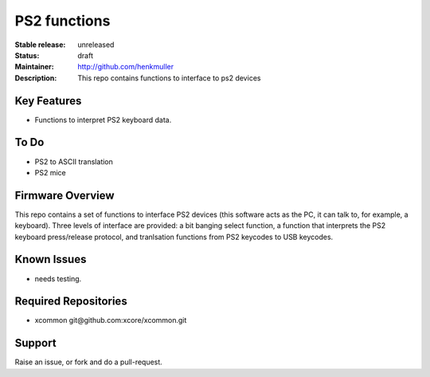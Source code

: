 PS2 functions
.............

:Stable release:  unreleased

:Status: draft

:Maintainer:  http://github.com/henkmuller

:Description:  This repo contains functions to interface to ps2 devices


Key Features
============

* Functions to interpret PS2 keyboard data.

To Do
=====

* PS2 to ASCII translation
* PS2 mice

Firmware Overview
=================

This repo contains a set of functions to interface PS2 devices (this
software acts as the PC, it can talk to, for example, a keyboard).
Three levels of interface are provided: a bit banging select function,
a function that interprets the PS2 keyboard press/release protocol,
and tranlsation functions from PS2 keycodes to USB keycodes.

Known Issues
============

* needs testing.

Required Repositories
================

* xcommon git\@github.com:xcore/xcommon.git

Support
=======

Raise an issue, or fork and do a pull-request.
